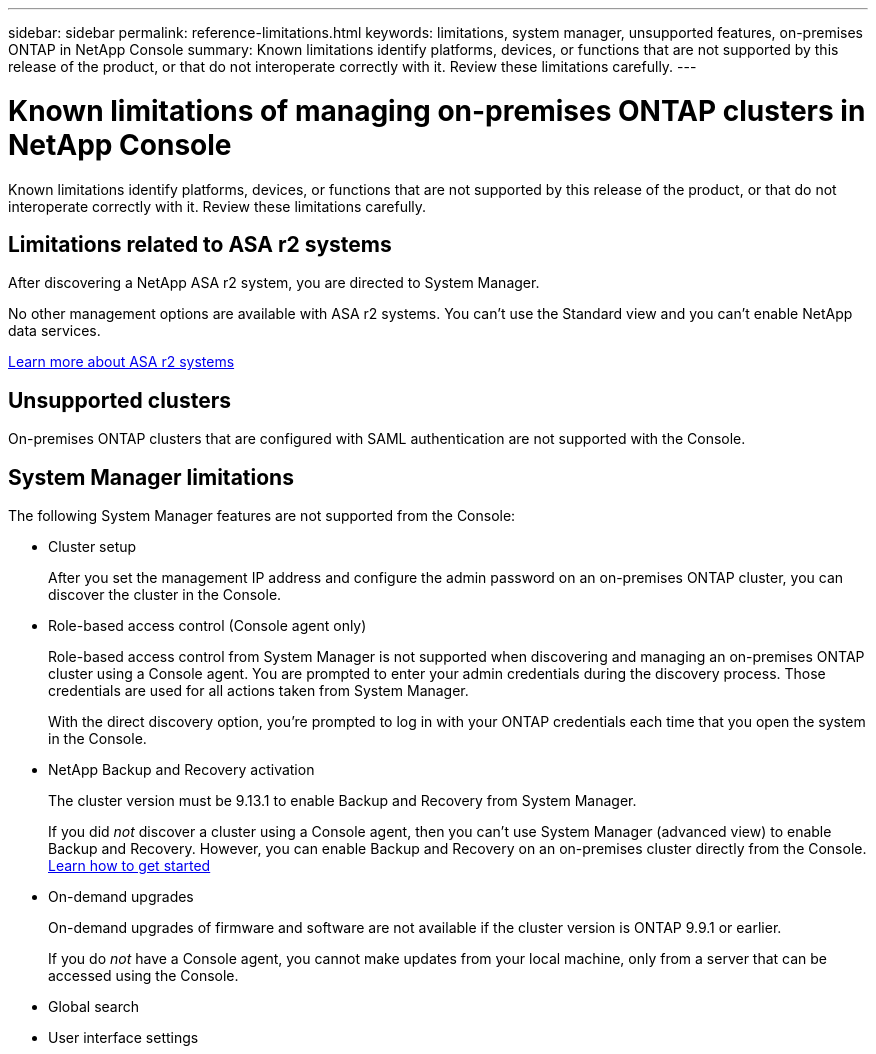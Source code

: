 ---
sidebar: sidebar
permalink: reference-limitations.html
keywords: limitations, system manager, unsupported features, on-premises ONTAP in NetApp Console
summary: Known limitations identify platforms, devices, or functions that are not supported by this release of the product, or that do not interoperate correctly with it. Review these limitations carefully.
---

= Known limitations of managing on-premises ONTAP clusters in NetApp Console
:hardbreaks:
:nofooter:
:icons: font
:linkattrs:
:imagesdir: ./media/

[.lead]
Known limitations identify platforms, devices, or functions that are not supported by this release of the product, or that do not interoperate correctly with it. Review these limitations carefully.

== Limitations related to ASA r2 systems

After discovering a NetApp ASA r2 system, you are directed to System Manager.

No other management options are available with ASA r2 systems. You can't use the Standard view and you can't enable NetApp data services.

https://docs.netapp.com/us-en/asa-r2/index.html[Learn more about ASA r2 systems^]

== Unsupported clusters

On-premises ONTAP clusters that are configured with SAML authentication are not supported with the Console.

== System Manager limitations

The following System Manager features are not supported from the Console:

* Cluster setup
+
After you set the management IP address and configure the admin password on an on-premises ONTAP cluster, you can discover the cluster in the Console.

* Role-based access control (Console agent only)
+
Role-based access control from System Manager is not supported when discovering and managing an on-premises ONTAP cluster using a Console agent. You are prompted to enter your admin credentials during the discovery process. Those credentials are used for all actions taken from System Manager.
+
With the direct discovery option, you're prompted to log in with your ONTAP credentials each time that you open the system in the Console.

* NetApp Backup and Recovery activation
+ 
The cluster version must be 9.13.1 to enable Backup and Recovery from System Manager.
+
If you did _not_ discover a cluster using a Console agent, then you can't use System Manager (advanced view) to enable Backup and Recovery. However, you can enable Backup and Recovery on an on-premises cluster directly from the Console. https://docs.netapp.com/us-en/bluexp-backup-recovery/concept-ontap-backup-to-cloud.html[Learn how to get started^]
 
* On-demand upgrades
+
On-demand upgrades of firmware and software are not available if the cluster version is ONTAP 9.9.1 or earlier.
+
If you do _not_ have a Console agent, you cannot make updates from your local machine, only from a server that can be accessed using the Console. 

* Global search

* User interface settings
